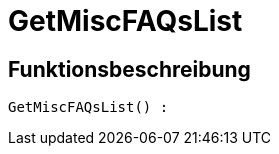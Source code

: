 = GetMiscFAQsList
:lang: de
:keywords: GetMiscFAQsList
:position: 10033

//  auto generated content Thu, 06 Jul 2017 00:26:51 +0200
== Funktionsbeschreibung

[source,plenty]
----

GetMiscFAQsList() :

----

